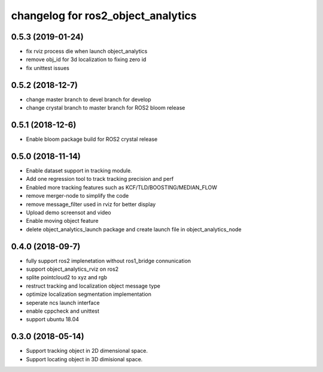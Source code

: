changelog for ros2_object_analytics
^^^^^^^^^^^^^^^^^^^^^^^^^^^^^^^^^^^^

0.5.3 (2019-01-24)
------------------
* fix rviz process die when launch object_analytics
* remove obj_id for 3d localization to fixing zero id
* fix unittest issues

0.5.2 (2018-12-7)
------------------
* change master branch to devel branch for develop
* change crystal branch to master branch for ROS2 bloom release

0.5.1 (2018-12-6)
------------------
* Enable bloom package build for ROS2 crystal release

0.5.0 (2018-11-14)
------------------
* Enable dataset support in tracking module.
* Add one regression tool to track tracking precision and perf
* Enabled more tracking features such as KCF/TLD/BOOSTING/MEDIAN_FLOW
* remove merger-node to simplify the code
* remove message_filter used in rviz for better display
* Upload demo screensot and video
* Enable moving object feature
* delete object_analytics_launch package and create launch file in object_analytics_node

0.4.0 (2018-09-7)
------------------
* fully support ros2 implenetation without ros1_bridge connunication
* support object_analytics_rviz on ros2
* splite pointcloud2 to xyz and rgb
* restruct tracking and localization object message type
* optimize localization segmentation implementation
* seperate ncs launch interface
* enable cppcheck and unittest
* support ubuntu 18.04

0.3.0 (2018-05-14)
------------------
* Support tracking object in 2D dimensional space.
* Support locating object in 3D dimisional space.
